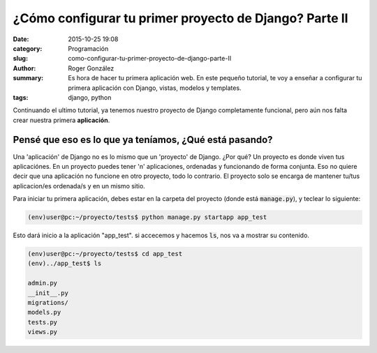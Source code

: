 ¿Cómo configurar tu primer proyecto de Django? Parte II
#######################################################

:date: 2015-10-25 19:08
:category: Programación
:slug: como-configurar-tu-primer-proyecto-de-django-parte-II
:author: Roger González
:summary: Es hora de hacer tu primera aplicación web. En este pequeño tutorial, te voy a enseñar a configurar tu primera aplicación con Django, vistas, modelos y templates.
:tags: django, python

Continuando el ultimo tutorial, ya tenemos nuestro proyecto de Django completamente funcional, pero aún nos falta crear nuestra primera **aplicación**.

Pensé que eso es lo que ya teníamos, ¿Qué está pasando?
-------------------------------------------------------
Una 'aplicación' de Django no es lo mismo que un 'proyecto' de Django. ¿Por qué? Un proyecto es donde viven tus aplicaciónes. En un proyecto puedes tener 'n' aplicaciones, ordenadas y funcionando de forma conjunta. Eso no quiere decir que una aplicación no funcione en otro proyecto, todo lo contrario. El proyecto solo se encarga de mantener tu/tus aplicacion/es ordenada/s y en un mismo sitio.

Para iniciar tu primera aplicación, debes estar en la carpeta del proyecto (donde está :code:`manage.py`), y teclear lo siguiente:

.. code-block:: bash

	(env)user@pc:~/proyecto/tests$ python manage.py startapp app_test

Esto dará inicio a la aplicación "app_test". si accecemos y hacemos :code:`ls`, nos va a mostrar su contenido.

.. code-block:: bash

	(env)user@pc:~/proyecto/tests$ cd app_test
	(env)../app_test$ ls
	
	admin.py  
	__init__.py  
	migrations/  
	models.py  
	tests.py  
	views.py


	
